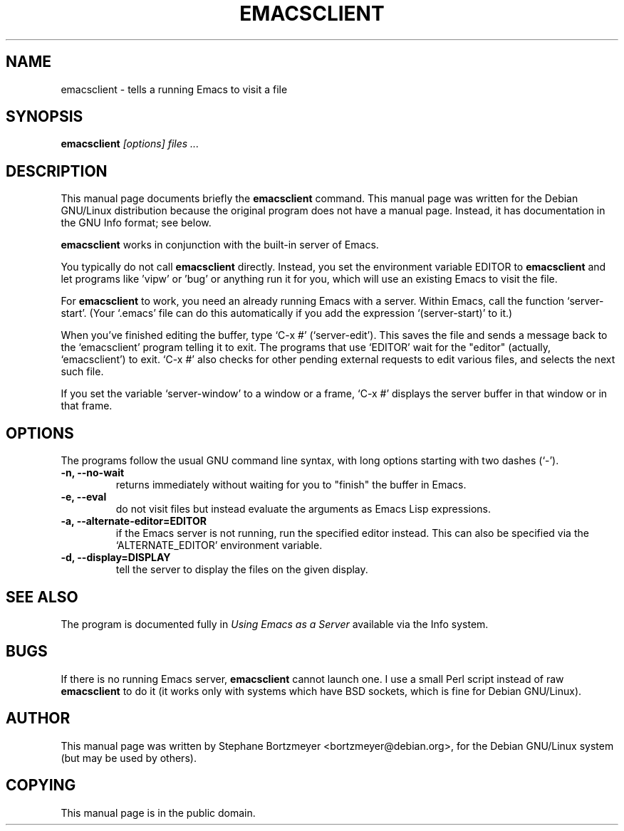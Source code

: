 .TH EMACSCLIENT 1
.\" NAME should be all caps, SECTION should be 1-8, maybe w/ subsection
.\" other parms are allowed: see man(7), man(1)
.SH NAME
emacsclient \- tells a running Emacs to visit a file
.SH SYNOPSIS
.B emacsclient
.I "[options] files ..."
.SH "DESCRIPTION"
This manual page documents briefly the
.BR emacsclient
command.
This manual page was written for the Debian GNU/Linux distribution
because the original program does not have a manual page.
Instead, it has documentation in the GNU Info format; see below.
.PP
.B emacsclient 
works in conjunction with the built-in server of Emacs.
.PP
You typically do not call 
.B emacsclient
directly.  Instead, you set the environment variable EDITOR
to 
.B emacsclient
and let programs like 'vipw' or 'bug' or anything run
it for you, which will use an existing Emacs to visit the file.

For
.B emacsclient 
to work, you need an already running Emacs with a server.  Within Emacs, call 
the function
`server-start'.  (Your `.emacs' file can do this automatically if you
add the expression `(server-start)' to it.)  

When you've finished editing the buffer, type `C-x #'
(`server-edit').  This saves the file and sends a message back to the
`emacsclient' program telling it to exit.  The programs that use
`EDITOR' wait for the "editor" (actually, `emacsclient') to exit.  `C-x
#' also checks for other pending external requests to edit various
files, and selects the next such file.

If you set the variable `server-window' to a window or a frame, `C-x
#' displays the server buffer in that window or in that frame.

.SH OPTIONS
The programs follow the usual GNU command line syntax, with long
options starting with two dashes (`-').
.TP
.B \-n, \-\-no-wait
returns
immediately without waiting for you to "finish" the buffer in Emacs.
.TP
.B \-e, \-\-eval
do not visit files but instead evaluate the arguments as Emacs
Lisp expressions.
.TP
.B \-a, \-\-alternate-editor=EDITOR
if the Emacs server is not running, run the specified editor instead.
This can also be specified via the `ALTERNATE_EDITOR' environment variable.
.TP
.B \-d, \-\-display=DISPLAY
tell the server to display the files on the given display.
.SH "SEE ALSO"
The program is documented fully in
.IR "Using Emacs as a Server"
available via the Info system.
.SH BUGS
If there is no running Emacs server, 
.B emacsclient 
cannot launch one. I use a small Perl script instead of raw 
.B emacsclient
to do it (it works only with systems which have BSD sockets, which is fine
for Debian GNU/Linux).
.SH AUTHOR
This manual page was written by Stephane Bortzmeyer <bortzmeyer@debian.org>,
for the Debian GNU/Linux system (but may be used by others).
.SH COPYING
This manual page is in the public domain.
